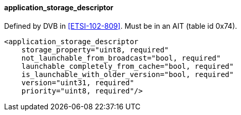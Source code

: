 ==== application_storage_descriptor

Defined by DVB in <<ETSI-102-809>>.
Must be in an AIT (table id 0x74).

[source,xml]
----
<application_storage_descriptor
    storage_property="uint8, required"
    not_launchable_from_broadcast="bool, required"
    launchable_completely_from_cache="bool, required"
    is_launchable_with_older_version="bool, required"
    version="uint31, required"
    priority="uint8, required"/>
----
